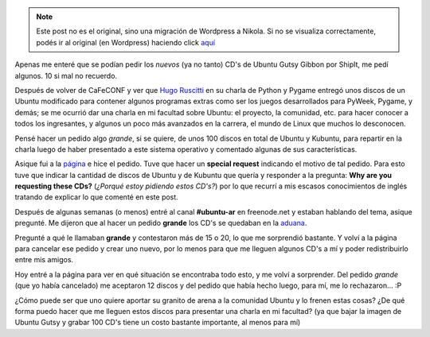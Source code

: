 .. link:
.. description:
.. tags: software libre, ubuntu
.. date: 2007/11/06 22:46:42
.. title: Pidiendo CD's por embarque
.. slug: pidiendo-cds-por-embarque


.. note::

   Este post no es el original, sino una migración de Wordpress a
   Nikola. Si no se visualiza correctamente, podés ir al original (en
   Wordpress) haciendo click aquí_

.. _aquí: http://humitos.wordpress.com/2007/11/06/pidiendo-cds-por-embarque/


|image0|\ Apenas me enteré que se podían pedir los *nuevos* (ya no
tanto) CD's de Ubuntu Gutsy Gibbon por ShipIt, me pedí algunos. 10 si
mal no recuerdo.

Después de volver de CaFeCONF y ver que `Hugo
Ruscitti <http://www.losersjuegos.com.ar/principal/principal.php>`__ en
su charla de Python y Pygame entregó unos discos de un Ubuntu modificado
para contener algunos programas extras como ser los juegos desarrollados
para PyWeek, Pygame, y demás; se me ocurrió dar una charla en mi
facultad sobre Ubuntu: el proyecto, la comunidad, etc. para hacer
conocer a todos los ingresantes, y algunos un poco más avanzados en la
carrera, el mundo de Linux que muchos lo desconocen.

Pensé hacer un pedido algo *grande*, si se quiere, de unos 100 discos en
total de Ubuntu y Kubuntu, para repartir en la charla luego de haber
presentado a este sistema operativo y comentado algunas de sus
características.

Asique fui a la `página <https://shipit.ubuntu.com/>`__ e hice el
pedido. Tuve que hacer un **special request** indicando el motivo de tal
pedido. Para esto tuve que indicar la cantidad de discos de Ubuntu y de
Kubuntu que quería y responder a la pregunta: **Why are you requesting
these CDs?** (*¿Porqué estoy pidiendo estos CD's?*) por lo que recurrí a
mis escasos conocimientos de inglés tratando de explicar lo que comenté
en este post.

Después de algunas semanas (o menos) entré al canal **#ubuntu-ar** en
freenode.net y estaban hablando del tema, asique pregunté. Me dijeron
que al hacer un pedido **grande** los CD's se quedaban en la
`aduana <http://es.wikipedia.org/wiki/Aduana>`__.

Pregunté a qué le llamaban **grande** y contestaron más de 15 o 20, lo
que me sorprendió bastante. Y volví a la página para cancelar ese pedido
y crear uno nuevo, por lo menos para que me lleguen algunos CD's a mí y
poder redistribuirlo entre mis amigos.

Hoy entré a la página para ver en qué situación se encontraba todo esto,
y me volví a sorprender. Del pedido *grande* (que yo había cancelado) me
aceptaron 12 discos y del pedido que había hecho luego, para mí, me lo
rechazaron... :P

¿Cómo puede ser que uno quiere aportar su granito de arena a la
comunidad Ubuntu y lo frenen estas cosas? ¿De qué forma puedo hacer que
me lleguen estos discos para presentar una charla en mi facultad? (ya
que bajar la imagen de Ubuntu Gutsy y grabar 100 CD's tiene un costo
bastante importante, al menos para mí)

.. |image0| image:: http://www.ubuntu.com/themes/ubuntu07/images/ubuntulogo.png
